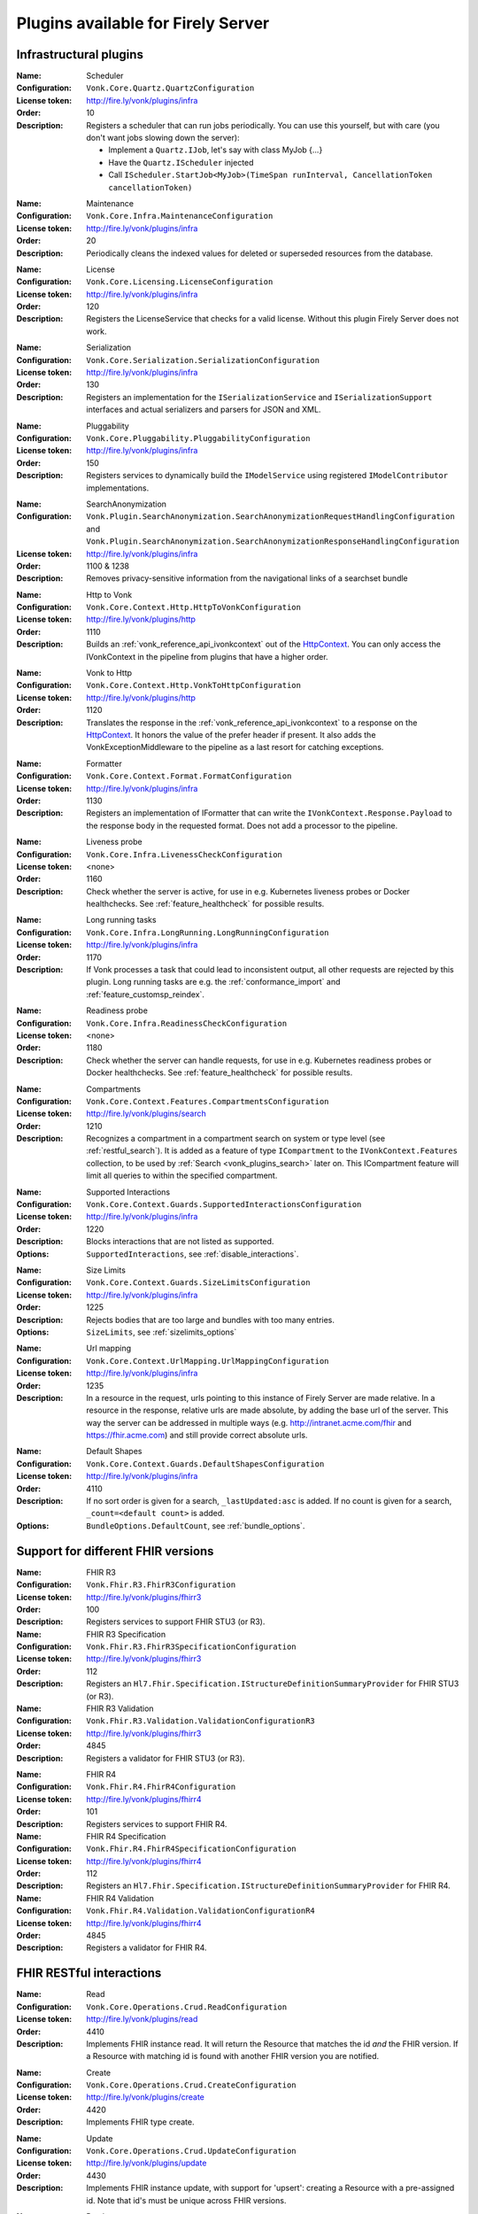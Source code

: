 .. _vonk_available_plugins:

Plugins available for Firely Server
===================================

.. _vonk_plugins_infra:

Infrastructural plugins
-----------------------

.. _vonk_plugins_scheduler:

:Name: Scheduler
:Configuration: ``Vonk.Core.Quartz.QuartzConfiguration``
:License token: http://fire.ly/vonk/plugins/infra
:Order: 10
:Description: Registers a scheduler that can run jobs periodically. You can use this yourself, but with care (you don't want jobs slowing down the server):
   
   * Implement a ``Quartz.IJob``, let's say with class MyJob {...}
   * Have the ``Quartz.IScheduler`` injected
   * Call ``IScheduler.StartJob<MyJob>(TimeSpan runInterval, CancellationToken cancellationToken)``

.. _vonk_plugins_maintenance:

:Name: Maintenance
:Configuration: ``Vonk.Core.Infra.MaintenanceConfiguration``
:License token: http://fire.ly/vonk/plugins/infra
:Order: 20
:Description: Periodically cleans the indexed values for deleted or superseded resources from the database.

.. _vonk_plugins_license:

:Name: License
:Configuration: ``Vonk.Core.Licensing.LicenseConfiguration``
:License token: http://fire.ly/vonk/plugins/infra
:Order: 120
:Description: Registers the LicenseService that checks for a valid license. Without this plugin Firely Server does not work.

.. _vonk_plugins_serialization:

:Name: Serialization
:Configuration: ``Vonk.Core.Serialization.SerializationConfiguration``
:License token: http://fire.ly/vonk/plugins/infra
:Order: 130
:Description: Registers an implementation for the ``ISerializationService`` and ``ISerializationSupport`` interfaces and actual serializers and parsers for JSON and XML.

.. _vonk_plugins_pluggability:

:Name: Pluggability
:Configuration: ``Vonk.Core.Pluggability.PluggabilityConfiguration``
:License token: http://fire.ly/vonk/plugins/infra
:Order: 150
:Description: Registers services to dynamically build the ``IModelService`` using registered ``IModelContributor`` implementations.

.. _vonk_plugins_searchAnonymization:

:Name: SearchAnonymization
:Configuration: ``Vonk.Plugin.SearchAnonymization.SearchAnonymizationRequestHandlingConfiguration`` and ``Vonk.Plugin.SearchAnonymization.SearchAnonymizationResponseHandlingConfiguration``
:License token: http://fire.ly/vonk/plugins/infra
:Order: 1100 & 1238
:Description: Removes privacy-sensitive information from the navigational links of a searchset bundle

.. _vonk_plugins_httptovonk:

:Name: Http to Vonk
:Configuration: ``Vonk.Core.Context.Http.HttpToVonkConfiguration``
:License token: http://fire.ly/vonk/plugins/http
:Order: 1110
:Description: Builds an :ref:`vonk_reference_api_ivonkcontext` out of the `HttpContext <https://docs.microsoft.com/en-us/dotnet/api/microsoft.aspnetcore.http.httpcontext?view=aspnetcore-3.0>`_. You can only access the IVonkContext in the pipeline from plugins that have a higher order.

.. _vonk_plugins_vonktohttp:

:Name: Vonk to Http
:Configuration: ``Vonk.Core.Context.Http.VonkToHttpConfiguration``
:License token: http://fire.ly/vonk/plugins/http
:Order: 1120
:Description: Translates the response in the :ref:`vonk_reference_api_ivonkcontext` to a response on the `HttpContext <https://docs.microsoft.com/en-us/dotnet/api/microsoft.aspnetcore.http.httpcontext?view=aspnetcore-3.0>`_. It honors the value of the prefer header if present. It also adds the VonkExceptionMiddleware to the pipeline as a last resort for catching exceptions.

.. _vonk_plugins_formatter:

:Name: Formatter
:Configuration: ``Vonk.Core.Context.Format.FormatConfiguration``
:License token: http://fire.ly/vonk/plugins/infra
:Order: 1130
:Description: Registers an implementation of IFormatter that can write the ``IVonkContext.Response.Payload`` to the response body in the requested format. Does not add a processor to the pipeline.

.. _vonk_plugins_liveness:

:Name: Liveness probe
:Configuration: ``Vonk.Core.Infra.LivenessCheckConfiguration``
:License token: <none>
:Order: 1160
:Description: Check whether the server is active, for use in e.g. Kubernetes liveness probes or Docker healthchecks. See :ref:`feature_healthcheck` for possible results.

.. _vonk_plugins_longrunning:

:Name: Long running tasks
:Configuration: ``Vonk.Core.Infra.LongRunning.LongRunningConfiguration``
:License token: http://fire.ly/vonk/plugins/infra
:Order: 1170
:Description: If Vonk processes a task that could lead to inconsistent output, all other requests are rejected by this plugin. Long running tasks are e.g. the :ref:`conformance_import` and :ref:`feature_customsp_reindex`.

.. _vonk_plugins_readiness:

:Name: Readiness probe
:Configuration: ``Vonk.Core.Infra.ReadinessCheckConfiguration``
:License token: <none>
:Order: 1180
:Description: Check whether the server can handle requests, for use in e.g. Kubernetes readiness probes or Docker healthchecks. See :ref:`feature_healthcheck` for possible results.

.. _vonk_plugins_compartments:

:Name: Compartments
:Configuration: ``Vonk.Core.Context.Features.CompartmentsConfiguration``
:License token: http://fire.ly/vonk/plugins/search
:Order: 1210
:Description: Recognizes a compartment in a compartment search on system or type level (see :ref:`restful_search`). It is added as a feature of type ``ICompartment`` to the ``IVonkContext.Features`` collection, to be used by :ref:`Search <vonk_plugins_search>` later on. This ICompartment feature will limit all queries to within the specified compartment.

.. _vonk_plugins_supportedinteractions:

:Name: Supported Interactions
:Configuration: ``Vonk.Core.Context.Guards.SupportedInteractionsConfiguration``
:License token: http://fire.ly/vonk/plugins/infra
:Order: 1220
:Description: Blocks interactions that are not listed as supported.
:Options: ``SupportedInteractions``, see :ref:`disable_interactions`.

.. _vonk_plugins_sizelimits:

:Name: Size Limits
:Configuration: ``Vonk.Core.Context.Guards.SizeLimitsConfiguration``
:License token: http://fire.ly/vonk/plugins/infra
:Order: 1225
:Description: Rejects bodies that are too large and bundles with too many entries.
:Options: ``SizeLimits``, see :ref:`sizelimits_options`

.. _vonk_plugins_urlmapping:

:Name: Url mapping
:Configuration: ``Vonk.Core.Context.UrlMapping.UrlMappingConfiguration``
:License token: http://fire.ly/vonk/plugins/infra
:Order: 1235
:Description: In a resource in the request, urls pointing to this instance of Firely Server are made relative. In a resource in the response, relative urls are made absolute, by adding the base url of the server. This way the server can be addressed in multiple ways (e.g. http://intranet.acme.com/fhir and https://fhir.acme.com) and still provide correct absolute urls. 

.. _vonk_plugins_defaultshapes:

:Name: Default Shapes
:Configuration: ``Vonk.Core.Context.Guards.DefaultShapesConfiguration``
:License token: http://fire.ly/vonk/plugins/infra
:Order: 4110
:Description: If no sort order is given for a search, ``_lastUpdated:asc`` is added. If no count is given for a search, ``_count=<default count>`` is added.
:Options: ``BundleOptions.DefaultCount``, see :ref:`bundle_options`.

.. _vonk_plugins_fhir_versions:

Support for different FHIR versions
-----------------------------------

.. _vonk_plugins_fhir_r3:

:Name: FHIR R3
:Configuration: ``Vonk.Fhir.R3.FhirR3Configuration``
:License token: http://fire.ly/vonk/plugins/fhirr3
:Order: 100
:Description: Registers services to support FHIR STU3 (or R3).

:Name: FHIR R3 Specification
:Configuration: ``Vonk.Fhir.R3.FhirR3SpecificationConfiguration``
:License token: http://fire.ly/vonk/plugins/fhirr3
:Order: 112
:Description: Registers an ``Hl7.Fhir.Specification.IStructureDefinitionSummaryProvider`` for FHIR STU3 (or R3).

:Name: FHIR R3 Validation
:Configuration: ``Vonk.Fhir.R3.Validation.ValidationConfigurationR3``
:License token: http://fire.ly/vonk/plugins/fhirr3
:Order: 4845
:Description: Registers a validator for FHIR STU3 (or R3).

.. _vonk_plugins_fhir_r4:

:Name: FHIR R4
:Configuration: ``Vonk.Fhir.R4.FhirR4Configuration``
:License token: http://fire.ly/vonk/plugins/fhirr4
:Order: 101
:Description: Registers services to support FHIR R4.

:Name: FHIR R4 Specification
:Configuration: ``Vonk.Fhir.R4.FhirR4SpecificationConfiguration``
:License token: http://fire.ly/vonk/plugins/fhirr4
:Order: 112
:Description: Registers an ``Hl7.Fhir.Specification.IStructureDefinitionSummaryProvider`` for FHIR R4.

:Name: FHIR R4 Validation
:Configuration: ``Vonk.Fhir.R4.Validation.ValidationConfigurationR4``
:License token: http://fire.ly/vonk/plugins/fhirr4
:Order: 4845
:Description: Registers a validator for FHIR R4.

.. _vonk_plugins_rest:

FHIR RESTful interactions
-------------------------

.. _vonk_plugins_read:

:Name: Read
:Configuration: ``Vonk.Core.Operations.Crud.ReadConfiguration``
:License token: http://fire.ly/vonk/plugins/read
:Order: 4410
:Description: Implements FHIR instance read. It will return the Resource that matches the id *and* the FHIR version. If a Resource with matching id is found with another FHIR version you are notified.

.. _vonk_plugins_create:

:Name: Create
:Configuration: ``Vonk.Core.Operations.Crud.CreateConfiguration``
:License token: http://fire.ly/vonk/plugins/create
:Order: 4420
:Description: Implements FHIR type create.

.. _vonk_plugins_update:

:Name: Update
:Configuration: ``Vonk.Core.Operations.Crud.UpdateConfiguration``
:License token: http://fire.ly/vonk/plugins/update
:Order: 4430
:Description: Implements FHIR instance update, with support for 'upsert': creating a Resource with a pre-assigned id. Note that id's must be unique across FHIR versions.

.. _vonk_plugins_patch:

:Name: Patch
:Configuration: ``Vonk.Core.Operations.Crud.FhirPatchConfiguration``
:License token: http://fire.ly/vonk/plugins/update
:Order: 4433
:Description: Implements FHIR instance patch, as specified by `FHIR Patch <http://hl7.org/fhir/fhirpatch.html>`_.

.. _vonk_plugins_delete:

:Name: Delete
:Configuration: ``Vonk.Core.Operations.Crud.DeleteConfiguration``
:License token: http://fire.ly/vonk/plugins/delete
:Order: 4440
:Description: Implements FHIR instance delete. Since id's in Firely Server must be unique across FHIR versions, the delete is issued on the provided id, regardless of the FHIR version.

.. _vonk_plugins_search:

:Name: Search
:Configuration: ``Vonk.Core.Operations.Search.SearchConfiguration``
:License token: http://fire.ly/vonk/plugins/search
:Description: Implements FHIR Search on system and type level. For data access it uses the registered implementation of ISearchRepository, which can be any of the implementations provided by Firely Server or an implementation provided by a Facade plugin. The implementations provided by Firely Server also require the Index plugin to extract searchparameter values from the resources.
:Order: 4220
:Options: 
   * ``AdministrationImportOptions``, see :ref:`configure_admin_import`, for available Searchparameters
   * ``SupportedModel.RestrictToSearchParameters``, see :ref:`supportedmodel` for available Searchparameters
   * ``BundleOptions``, see :ref:`bundle_options`, for number of returned results
   
   See :ref:`vonk_reference_api_isearchrepository` and :ref:`vonk_facade`.

:Name: Search support
:Configuration: ``Vonk.Core.Repository.RepositorySearchSupportConfiguration``
:License token: http://fire.ly/vonk/plugins/search
:Order: 140
:Description: Registers services required for Search. It is automatically registered by Search.

.. _vonk_plugins_index:

:Name: Index
:Configuration: ``Vonk.Core.Repository.RepositoryIndexSupportConfiguration``
:License token: http://fire.ly/vonk/plugins/index
:Order: 141
:Description: Extracts values matching Searchparameters from resources, so they can be searched on.

.. _vonk_plugins_include:

:Name: Include
:Configuration: ``Vonk.Core.Operations.Search.IncludeConfiguration``
:License token: http://fire.ly/vonk/plugins/include
:Order: 4210
:Description: Implements ``_include`` and ``_revinclude``. This acts on the result bundle of a search. Therefore it also works out of the box for Facade implementations, provided that the Facade implements support for the reference Searchparameters that are used in the _(rev)include.

.. _vonk_plugins_elements:

:Name: Elements
:Configuration: ``Vonk.Core.Context.Elements.ElementsConfiguration``
:License token: http://fire.ly/vonk/plugins/search
:Order: 1240
:Description: Applies the ``_elements`` parameter to the Resource that is in the response (single resource or bundle).

.. _vonk_plugins_summary:

:Name: Summary
:Configuration: ``Vonk.Core.Context.Elements.SummaryConfiguration``
:License token: http://fire.ly/vonk/plugins/search
:Order: 1240
:Description: Applies the ``_summary`` parameter to the Resource that is in the response (single resource or bundle).

.. _vonk_plugins_history:

:Name: History
:Configuration: ``Vonk.Core.Operations.History.HistoryConfiguration``
:License token: http://fire.ly/vonk/plugins/history
:Order: 4610
:Description: Implements ``_history`` on system, type and instance level.
:Options: ``BundleOptions``, see :ref:`bundle_options`

.. _vonk_plugins_versionread:

:Name: Version Read
:Configuration: ``Vonk.Core.Operations.History.VersionReadConfiguration``
:License token: http://fire.ly/vonk/plugins/history
:Order: 4620
:Description: Implements reading a specific version of a resource (``<base>/Patient/123/_history/v3``).

.. _vonk_plugins_capability:

:Name: Capability
:Configuration: ``Vonk.Core.Operations.Capability.CapabilityConfiguration``
:License token: http://fire.ly/vonk/plugins/capability
:Order: 4120
:Description: Provides the CapabilityStatement on the ``<base>/metadata`` endpoint. The CapabilityStatement is tailored to the FHIR version of the request. The CapabilityStatement is built dynamically by visiting all the registered implementations of ICapabilityStatementContributor, see :ref:`vonk_architecture_capabilities`.

.. _vonk_plugins_conditional_create:

:Name: Conditional Create
:Configuration: ``Vonk.Core.Operations.ConditionalCrud.ConditionalCreateConfiguration``
:License token: http://fire.ly/vonk/plugins/conditionalcreate
:Order: 4510
:Description: Implements FHIR conditional create.

.. _vonk_plugins_conditional_update:

:Name: Conditional Update
:Configuration: ``Vonk.Core.Operations.ConditionalCrud.ConditionalUpdateConfiguration``
:License token: http://fire.ly/vonk/plugins/conditionalupdate
:Order: 4520
:Description: Implements FHIR conditional update.

.. _vonk_plugins_conditional_delete:

:Name: Conditional Delete
:Configuration: ``Vonk.Core.Operations.ConditionalCrud.ConditionalDeleteConfiguration``
:License token: http://fire.ly/vonk/plugins/conditionaldelete
:Order: 4530
:Description: Implements FHIR conditional delete.
:Options: ``FhirCapabilities.ConditionalDeleteOptions``, see :ref:`fhir_capabilities`

.. _vonk_plugins_validation:

:Name: Validation
:Configuration: ``Vonk.Core.Operations.Validation.ValidationConfiguration``
:License token: http://fire.ly/vonk/plugins/validation
:Order: 4000
:Description: Implements `FHIR $validate <http://hl7.org/fhir/R4/resource-operation-validate.html>`_ on type and instance level for POST: ``POST <base>/Patient/$validate`` or ``POST <base>/Patient/123/$validate``.

.. _vonk_plugins_instance_validation:

:Name: Instance Validation
:Configuration: ``Vonk.Core.Operations.Validation.InstanceValidationConfiguration``
:License token: http://fire.ly/vonk/plugins/validation
:Order: 4840
:Description: Implements `FHIR $validate <http://hl7.org/fhir/R4/resource-operation-validate.html>`_ on instance level for GET: ``GET <base>/Patient/123/$validate``

.. _vonk_plugins_structural_validation:

:Name: Structural Validation
:Configuration: ``Vonk.Core.Operations.Validation.StructuralValidationConfiguration``
:License token: http://fire.ly/vonk/plugins/validation
:Order: 1227
:Description: Validates the structure of resources sent to Firely Server (is it valid FHIR JSON or XML?).

.. _vonk_plugins_prevalidation:

:Name: Prevalidation
:Configuration: ``Vonk.Core.Operations.Validation.PreValidationConfiguration``
:License token: http://fire.ly/vonk/plugins/validation
:Order: 1228
:Description: Validates resources sent to Firely Server against their stated profile compliance (in Resource.meta.profile). The strictness of the validation is controlled by the options.
:Options: ``Validation``, see :ref:`validation_options`

.. _vonk_plugins_profile_filter:

:Name: Profile filter
:Configuration: ``Vonk.Core.Operations.Validation.ProfileFilterConfiguration``
:License token: http://fire.ly/vonk/plugins/validation
:Order: 4310
:Description: Blocks resources that do not conform to a list of profiles.
:Options: ``Validation.AllowedProfiles``, see :ref:`validation_options`

.. _vonk_plugins_meta:

:Name: Meta
:Configuration: ``Vonk.Core.Operations.MetaOperation.MetaConfiguration``
:License token: http://fire.ly/vonk/plugins/meta
:Order: 5180
:Description: Implements FHIR $meta on instance level.

:Name: Meta Add
:Configuration: ``Vonk.Core.Operations.MetaOperation.MetaAddConfiguration``
:License token: http://fire.ly/vonk/plugins/meta
:Order: 5190
:Description: Implements FHIR $meta-add on instance level.

:Name: Meta Delete
:Configuration: ``Vonk.Core.Operations.MetaOperation.MetaDeleteConfiguration``
:License token: http://fire.ly/vonk/plugins/meta
:Order: 5195
:Description: Implements FHIR $meta-delete on instance level.

.. _vonk_plugins_snapshot:

:Name: Snapshot Generation
:Configuration: ``Vonk.Core.Operations.SnapshotGeneration.SnapshotGenerationConfiguration``
:License token: http://fire.ly/vonk/plugins/snapshotgeneration
:Order: 4850
:Description: Implements `FHIR $snapshot <http://hl7.org/fhir/R4/structuredefinition-operation-snapshot.html>`_ on a type level: ``POST <base>/administration/StructureDefinition/$snapshot``.

.. _vonk_plugins_batch:

:Name: Batch
:Configuration: ``Vonk.Core.Operations.Transaction.FhirBatchConfiguration``
:License token: http://fire.ly/vonk/plugins/batch
:Order: 3110
:Description: Processes a batch Bundle by sending each entry through the rest of the processing pipeline and gathering the results.
:Options: ``SizeLimits``, see :ref:`sizelimits_options`

.. _vonk_plugins_transaction:

:Name: Transaction
:Configuration: ``Vonk.Core.Operations.Transaction.FhirTransactionConfiguration``
:License token: http://fire.ly/vonk/plugins/transaction
:Order: 3120
:Description: Process a transaction Bundle by sending each entry through the rest of the processing pipeline and gathering the results. Different from Batch, Transaction succeeds or fails as a whole. Transaction requires an implementation of ``Vonk.Core.Repository.IRepoTransactionService`` for transaction support by the underlying repository.
:Options: 
   * ``SizeLimits``, see :ref:`validation_options`
   * ``Repository``, see :ref:`configure_repository`

.. _vonk_plugins_lastn:

:Name: LastN
:Configuration: ``Vonk.Plugin.LastN.LastNConfiguration``
:License token: http://fire.ly/vonk/plugins/lastn
:Order: 5007
:Description: Implements `FHIR $lastn <https://www.hl7.org/fhir/observation-operation-lastn.html>`_ on Observation resources.

.. _vonk_plugins_erase:

:Name: Erase
:Configuration: ``Vonk.Plugin.EraseOperation.EraseOperationConfiguration``
:License token: http://fire.ly/vonk/plugins/erase
:Order: 5300
:Description: Provides functionality to hard-delete FHIR resources in Firely Server database as opposed to the soft-delete used by default.

.. _vonk_plugins_terminology:

Terminology
-----------

.. _vonk_plugins_codesystem_lookup:

:Name: CodeSystem Lookup
:Configuration: ``Vonk.Plugins.Terminology.[R3|R4|R5].CodeSystemLookupConfiguration``
:License token: http://fire.ly/vonk/plugins/terminology
:Order: 5110
:Description: Implements FHIR `$lookup <http://hl7.org/fhir/codesystem-operation-lookup.html>`_ on type level requests: ``POST <base>/administration/CodeSystem/$lookup`` or ``GET <base>/administration/CodeSystem/$lookup?...``

.. _vonk_plugins_codesystem_compose:

:Name: CodeSystem FindMatches / Compose
:Configuration: ``Vonk.Plugins.Terminology.CodeSystemFindMatchesConfiguration``
:License token: http://fire.ly/vonk/plugins/terminology
:Order: 5220
:Description: Implements FHIR `$compose <http://hl7.org/fhir/codesystem-operation-find-matches.html>`_ on type level requests: ``POST <base>/administration/CodeSystem/$find-matches``and on instance level requests: ``POST <base>/administration/CodeSystem/[id]/$find-matches`` or ``GET <base>/administration/CodeSystem/[id]/$find-matches?...``

.. _vonk_plugins_valueset_validatecode:

:Name: ValueSet Validate Code
:Configuration: ``Vonk.Plugins.Terminology.ValueSetValidateCodeConfiguration``
:License token: http://fire.ly/vonk/plugins/terminology
:Order: 5120
:Description: Implements FHIR `$validate-code <http://hl7.org/fhir/codesystem-operation-validate-code.html>`_ on type level requests: ``POST <base>/administration/ValueSet/$validate-code`` and instance level requests: ``GET <base>/administration/ValueSet/[id]/$validate-code?...`` and ``POST <base>/administration/ValueSet/[id]/$validate-code``

.. _vonk_plugins_valueset_expand:

:Name: ValueSet Expand
:Configuration: ``Vonk.Plugins.Terminology.ValueSetExpandConfiguration``
:License token: http://fire.ly/vonk/plugins/terminology
:Order: 5140
:Description: Implements FHIR `$expand <http://hl7.org/fhir/codesystem-operation-expand.html>`_ on instance level requests: ``GET <base>/administration/ValueSet/[id]/$expand?...`` and ``POST <base>/administration/ValueSet/[id]/$expand`` and on type level requests: ``POST <base>/administration/ValueSet/$expand``.

.. _vonk_plugins_conceptmap_translate:

:Name: ConceptMap Translate
:Configuration: ``Vonk.Plugins.Terminology.ConceptMapTranslateConfiguration``
:License token: http://fire.ly/vonk/plugins/terminology
:Order: 5260
:Description: Implements FHIR `$translate <http://hl7.org/fhir/conceptmap-operation-translate.html>`_ on instance level requests: ``GET <base>/administration/ConceptMap/[id]/$translate?...`` and ``POST <base>/administration/ValueSet/[id]/$translate`` and on type level requests: ``POST <base>/administration/ConceptMap/$translate``.

.. _vonk_plugins_codesystem_subsumes:

:Name: CodeSystem Subsumes
:Configuration: ``Vonk.Plugins.Terminology.CodeSystemSubsumesConfiguration``
:License token: http://fire.ly/vonk/plugins/terminology
:Order: 5280
:Description: Implements FHIR `$subsumes <http://hl7.org/fhir/codesystem-operation-subsumes.html>`_ on instance level requests: ``GET <base>/administration/CodeSystem/[id]/$subsumes?...`` and on type level requests: ``POST <base>/administration/CodeSystem/$subsumes`` or ``GET <base>/administration/CodeSystem/$subsumes?...``

.. _vonk_plugins_codesystem_closure:

:Name: CodeSystem Closure
:Configuration: ``Vonk.Plugins.Terminology.CodeSystemClosureConfiguration``
:License token: http://fire.ly/vonk/plugins/terminology
:Order: 5300
:Description: Implements FHIR `$closure <http://hl7.org/fhir/codesystem-operation-closure.html>`_ on system level requests: ``POST <base>/administration/$closure``

.. _vonk_plugins_smart:

SMART on FHIR
-------------

:Name: SMART on FHIR
:Configuration: ``Vonk.Smart.SmartConfiguration.SmartConfiguration``
:License token: http://fire.ly/vonk/plugins/smartonfhir
:Order: 2000
:Description: Implements SMART on FHIR authentication and authorization, see :ref:`feature_accesscontrol`. 

.. _vonk_plugins_subscriptions:

Subscriptions
-------------

:Name: Subscriptions
:Configuration: ``Vonk.Subscriptions.SubscriptionConfiguration.SubscriptionConfiguration``
:License token: http://fire.ly/vonk/plugins/subscriptions
:Order: 3200
:Description: Implements the FHIR Subscriptions framework, see :ref:`feature_subscription`. 

.. _vonk_plugins_audit:

Auditing
--------

:Name: Username log
:Configuration: ``Vonk.Plugin.Audit.UsernameLoggingConfiguration``
:License token: http://fire.ly/vonk/plugins/audit
:Order: 2010
:Description: Makes the user id and name from the JWT token (if present) available for logging. See :ref:`feature_auditing` for more info.

:Name: Audit logging for transactions
:Configuration: ``Vonk.Plugin.Audit.AuditTransactionConfiguration``
:License token: http://fire.ly/vonk/plugins/audit
:Order: 3100
:Description: Logs requests and responses for transactions to a file. See :ref:`feature_auditing` for more info.

:Name: Audit log
:Configuration: ``Vonk.Plugin.Audit.AuditConfiguration``
:License token: http://fire.ly/vonk/plugins/audit
:Order: 3150
:Description: Logs requests and responses to a file. See :ref:`feature_auditing` for more info.

:Name: AuditEvent logging for transactions
:Configuration: ``Vonk.Plugin.Audit.AuditEventTransactionConfiguration``
:License token: http://fire.ly/vonk/plugins/audit
:Order: 3105
:Description: Logs requests and responses for transactions to the database. See :ref:`feature_auditing` for more info.

:Name: AuditEvent logging
:Configuration: ``Vonk.Plugin.Audit.AuditEventConfiguration``
:License token: http://fire.ly/vonk/plugins/audit
:Order: 3170
:Description: Logs requests and responses to the database. See :ref:`feature_auditing` for more info.

.. _vonk_plugins_demoui:

Demo UI
-------

:Name: Demo UI
:Configuration: ``Vonk.UI.Demo.DemoUIConfiguration.DemoUIConfiguration``
:License token: http://fire.ly/vonk/plugins/demoui
:Order: 800
:Description: Provides the landing page that you see when you request the base url from a browser. If you want to provide your own landing page, replace this plugin with your own.

.. _vonk_plugins_document:

Documents
---------

.. _vonk_plugins_documentoperation:

:Name: Document generation
:Configuration: ``Vonk.Plugins.DocumentOperation.DocumentOperationConfiguration``
:License token: http://fire.ly/vonk/plugins/document
:Order: 4900
:Description: Implements FHIR `$document <http://hl7.org/fhir/R4/composition-operation-document.html>`_ : ``POST <base>/Composition/$document`` or ``GET <base>/Composition/[id]/$document``
:Code: `GitHub <https://github.com/FirelyTeam/Vonk.Plugin.DocumentOperation>`_

.. _vonk_plugins_documentsigning:

:Name: Document signing
:Configuration: ``Vonk.Plugins.SignatureService.SignatureConfiguration``
:License token: http://fire.ly/vonk/plugins/signature
:Order: 4899
:Description: Signs a document generated by :ref:`$document <vonk_plugins_documentoperation>`.

.. _vonk_plugins_documentendpoint:

:Name: Document endpoint
:Configuration: ``Vonk.Plugins.DocumentHandling.DocumentHandlingConfiguration``
:License token: http://fire.ly/vonk/plugins/documenthandling
:Order: 4950
:Description: Allows `FHIR document bundles <https://www.hl7.org/fhir/documents.html#3.3>`_ to be posted to the base endpoint. Consult the :ref:`documentation <restful_documenthandling>` for more information.

.. _vonk_plugins_docrefoperation:

:Name: US Core Fetch DocumentReference operation
:Configuration: ``Vonk.Plugin.DocRefOperation.DocRefOperationConfiguration``
:License token: http://fire.ly/vonk/plugins/docref
:Order: 5350
:Description: Allows fetching DocumentReference resources related to a patient. Implements the `US Core Fetch DocumentReference <http://hl7.org/fhir/us/core/OperationDefinition-docref.html>`_ operation. Generating a document is not yet supported.

.. _vonk_plugins_convert:

Conversion
----------

:Name: Format conversion
:Configuration: ``Vonk.Plugins.ConvertOperation.ConvertOperationConfiguration``
:License token: http://fire.ly/vonk/plugins/convert
:Order: 4600
:Description: Implements FHIR `$convert <http://hl7.org/fhir/R4/resource-operation-convert.html>`_ : ``POST <base>/$convert`` to convert between JSON and XML representation.

.. _vonk_plugins_binary:

Binary
------

.. _vonk_plugins_binarywrapper:

:Name: Binary wrapper (Encode)
:Configuration: ``Vonk.Plugins.BinaryWrapper.BinaryEncodeConfiguration``
:License token: http://fire.ly/vonk/plugins/binarywrapper
:Order: 1112
:Description: Wraps an incoming binary format in a Binary resource for further processing by the pipeline.
:Settings:
   ::

      "Vonk.Plugin.BinaryWrapper":{
         "RestrictToMimeTypes": ["application/pdf", "text/plain", "image/png", "image/jpeg"]
      },

:Name: Binary wrapper (Decode)
:Configuration: ``Vonk.Plugins.BinaryWrapper.BinaryDecodeConfiguration``
:License token: http://fire.ly/vonk/plugins/binarywrapper
:Order: 1122
:Description: Implements ``GET <base>/Binary/<id>``, retrieve back the Binary resource in its native format.

.. _vonk_plugins_repository:

Repository implementations
--------------------------

.. _vonk_plugins_repository_memory:

:Name: Memory Repository
:Configuration: ``Vonk.Repository.MemoryConfiguration``
:license token: http://fire.ly/vonk/plugins/repository/memory
:Order: 210
:Description: Implements a repository in working memory that fully supports all of the capabilities of Firely Server. This implementation is mainly used for unit testing.

:Name: Memory Administration Repository
:Configuration: ``Vonk.Repository.MemoryAdministrationConfiguration``
:license token: http://fire.ly/vonk/plugins/repository/memory
:Order: 211
:Description: Implements a repository in working memory for the Administration API. This implementation is mainly used for unit testing.

.. _vonk_plugins_repository_mongodb:

:Name: MongoDb Repository
:Configuration: ``Vonk.Repository.MongoDbConfiguration``
:license token: http://fire.ly/vonk/plugins/repository/mongo-db
:Order: 230
:Description: Implements a repository in MongoDb that fully supports all of the capabilities of Firely Server.

:Name: MongoDb Administration Repository
:Configuration: ``Vonk.Repository.MemoryAdministrationConfiguration``
:license token: http://fire.ly/vonk/plugins/repository/mongo-db
:Order: 231
:Description: Implements a repository in MongoDb for the Administration API.

.. _vonk_plugins_repository_sqlite:

:Name: SQLite Repository
:Configuration: ``Vonk.Repository.SqliteConfiguration``
:license token: http://fire.ly/vonk/plugins/repository/sqlite
:Order: 240
:Description: Implements a repository in SQLite that fully supports all of the capabilities of Firely Server.

:Name: SQLite Administration Repository
:Configuration: ``Vonk.Repository.SqliteAdministrationConfiguration``
:license token: http://fire.ly/vonk/plugins/repository/sqlite
:Order: 241
:Description: Implements a repository in SQLite for the Administration API.

.. _vonk_plugins_repository_sql:

:Name: SQL Server Repository
:Configuration: ``Vonk.Repository.SqlConfiguration``
:license token: http://fire.ly/vonk/plugins/repository/sql-server
:Order: 220
:Description: Implements a repository in SQL Server that fully supports all of the capabilities of Firely Server.

:Name: SQL Server Administration Repository
:Configuration: ``Vonk.Repository.SqlAdministrationConfiguration``
:license token: http://fire.ly/vonk/plugins/repository/sql-server
:Order: 221
:Description: Implements a repository in SQL Server for the Administration API.

.. _vonk_plugins_administration:

Administration API
------------------

:Name: Administration API
:Configuration: ``Vonk.Administration.Api.AdministrationOperationConfiguration``
:license token: http://fire.ly/vonk/plugins/administration
:Order: 1160
:Description: Sets up a sequence of plugins for the Administration API. Administration API is different from general plugins since it branches off of the regular processing pipeline and sets up a second pipeline for the /administration endpoint.

:Name: Fhir STU3 Administration services
:Configuration: ``Vonk.Administration.FhirR3.RepositoryConfigurationR3``
:license token: http://fire.ly/vonk/plugins/administration/fhirr3
:Order: 4310
:Description: Implements support services to work with FHIR STU3 conformance resources in the Administration API.

:Name: Fhir R4 Administration services
:Configuration: ``Vonk.Administration.FhirR4.RepositoryConfigurationR4``
:license token: http://fire.ly/vonk/plugins/administration/fhirr4
:Order: 4310
:Description: Implements support services to work with FHIR R4 conformance resources in the Administration API.

Bulk Data
---------

:Name: System Bulk Data Export
:Configuration: ``Vonk.Plugin.BulkDataExport.SystemBulkDataExportConfiguration``
:license token: ``http://fire.ly/vonk/plugins/bulk-data-export``
:Order: 5003
:Description: Support for system-level ``$export`` operation. See :ref:`feature_bulkdataexport`.

:Name: Group Bulk Data Export
:Configuration: ``Vonk.Plugin.BulkDataExport.GroupBulkDataExportConfiguration``
:license token: ``http://fire.ly/vonk/plugins/bulk-data-export``
:Order: 5004
:Description: Support for instance-level ``$export`` operation. See :ref:`feature_bulkdataexport`.

:Name: Patient Bulk Data Export
:Configuration: ``Vonk.Plugin.BulkDataExport.PatientBulkDataExportConfiguration``
:license token: ``http://fire.ly/vonk/plugins/bulk-data-export``
:Order: 5005
:Description: Support for type-level ``$export`` operation. See :ref:`feature_bulkdataexport`.

:Name: Patient everything
:Configuration: ``Vonk.Plugin.PatientEverything``
:license token: ``http://fire.ly/vonk/plugins/patient-everything``
:Order: 5006
:Description: Request a Patient record. See :ref:`feature_patienteverything`.

X-Provenance header
-------------------

:Name: X-Provenance header
:Configuration: ``Vonk.Plugin.Operations.Provenance.ProvenanceHeaderConfiguration``
:license token: http://fire.ly/vonk/plugins/transaction
:Order: 1230
:Description: Support for the X-Provenance header that adds a Provenance resource upon creating or updating another resource. See :ref:`feature_x-provenance`.
